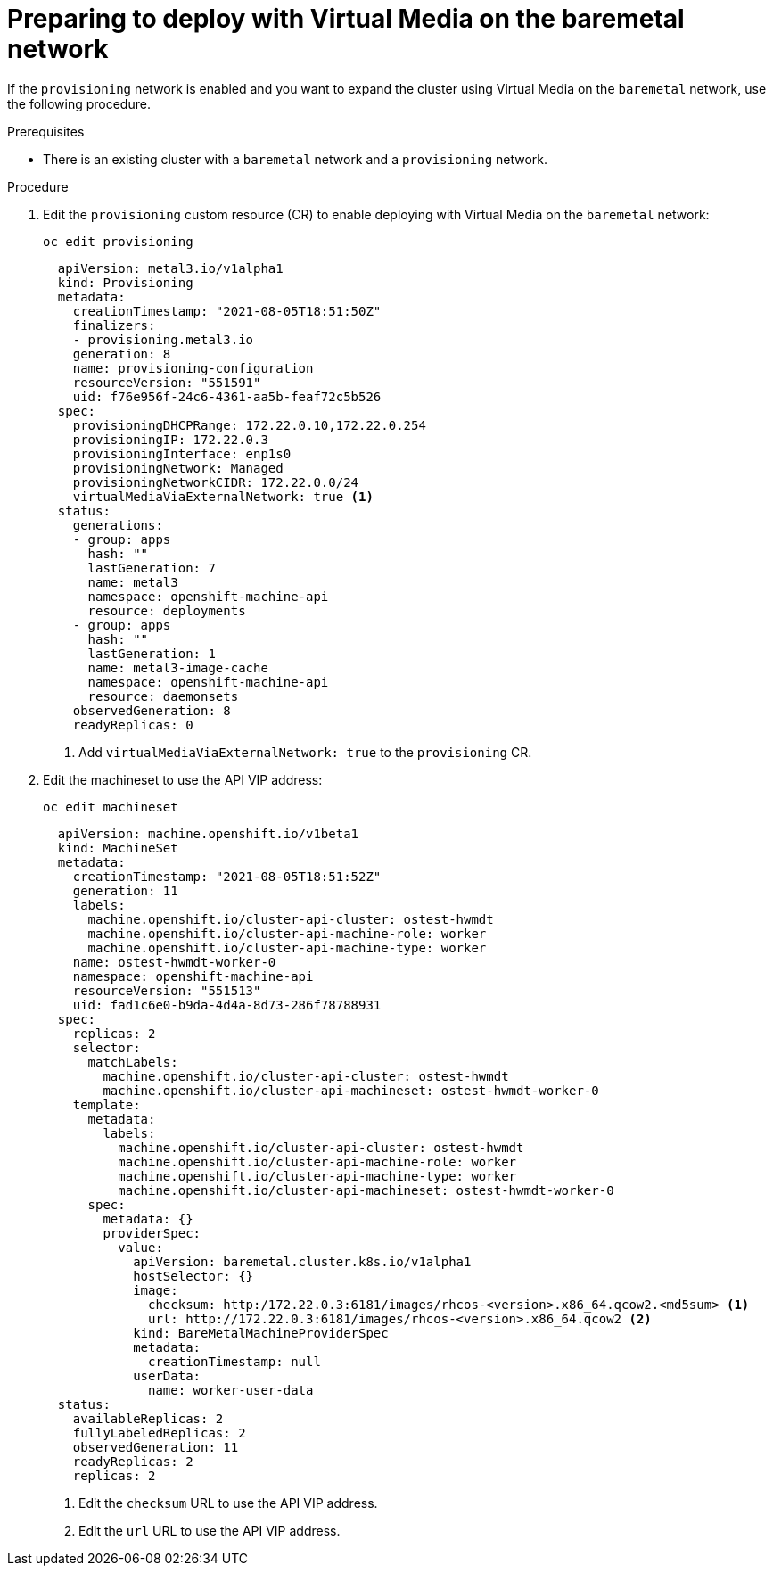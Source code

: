 // This is included in the following assemblies:
//
// installing_bare_metal_ipi/ipi-install-expanding-the-cluster.adoc

:_content-type: PROCEDURE
[id="preparing-to-deploy-with-virtual-media-on-the-baremetal-network_{context}"]
= Preparing to deploy with Virtual Media on the baremetal network

If the `provisioning` network is enabled and you want to expand the cluster using Virtual Media on the `baremetal` network, use the following procedure.

.Prerequisites

* There is an existing cluster with a `baremetal` network and a `provisioning` network.

.Procedure

. Edit the `provisioning` custom resource (CR) to enable deploying with Virtual Media on the `baremetal` network:
+
[source,terminmal]
----
oc edit provisioning
----
+
[source,yaml]
----
  apiVersion: metal3.io/v1alpha1
  kind: Provisioning
  metadata:
    creationTimestamp: "2021-08-05T18:51:50Z"
    finalizers:
    - provisioning.metal3.io
    generation: 8
    name: provisioning-configuration
    resourceVersion: "551591"
    uid: f76e956f-24c6-4361-aa5b-feaf72c5b526
  spec:
    provisioningDHCPRange: 172.22.0.10,172.22.0.254
    provisioningIP: 172.22.0.3
    provisioningInterface: enp1s0
    provisioningNetwork: Managed
    provisioningNetworkCIDR: 172.22.0.0/24
    virtualMediaViaExternalNetwork: true <1>
  status:
    generations:
    - group: apps
      hash: ""
      lastGeneration: 7
      name: metal3
      namespace: openshift-machine-api
      resource: deployments
    - group: apps
      hash: ""
      lastGeneration: 1
      name: metal3-image-cache
      namespace: openshift-machine-api
      resource: daemonsets
    observedGeneration: 8
    readyReplicas: 0
----
+
<1> Add `virtualMediaViaExternalNetwork: true` to the `provisioning` CR.


. Edit the machineset to use the API VIP address:
+
[source,terminal]
----
oc edit machineset
----
+
[source,yaml]
----
  apiVersion: machine.openshift.io/v1beta1
  kind: MachineSet
  metadata:
    creationTimestamp: "2021-08-05T18:51:52Z"
    generation: 11
    labels:
      machine.openshift.io/cluster-api-cluster: ostest-hwmdt
      machine.openshift.io/cluster-api-machine-role: worker
      machine.openshift.io/cluster-api-machine-type: worker
    name: ostest-hwmdt-worker-0
    namespace: openshift-machine-api
    resourceVersion: "551513"
    uid: fad1c6e0-b9da-4d4a-8d73-286f78788931
  spec:
    replicas: 2
    selector:
      matchLabels:
        machine.openshift.io/cluster-api-cluster: ostest-hwmdt
        machine.openshift.io/cluster-api-machineset: ostest-hwmdt-worker-0
    template:
      metadata:
        labels:
          machine.openshift.io/cluster-api-cluster: ostest-hwmdt
          machine.openshift.io/cluster-api-machine-role: worker
          machine.openshift.io/cluster-api-machine-type: worker
          machine.openshift.io/cluster-api-machineset: ostest-hwmdt-worker-0
      spec:
        metadata: {}
        providerSpec:
          value:
            apiVersion: baremetal.cluster.k8s.io/v1alpha1
            hostSelector: {}
            image:
              checksum: http:/172.22.0.3:6181/images/rhcos-<version>.x86_64.qcow2.<md5sum> <1>
              url: http://172.22.0.3:6181/images/rhcos-<version>.x86_64.qcow2 <2>
            kind: BareMetalMachineProviderSpec
            metadata:
              creationTimestamp: null
            userData:
              name: worker-user-data
  status:
    availableReplicas: 2
    fullyLabeledReplicas: 2
    observedGeneration: 11
    readyReplicas: 2
    replicas: 2
----
+
<1> Edit the `checksum` URL to use the API VIP address.
<2> Edit the `url` URL to use the API VIP address.
